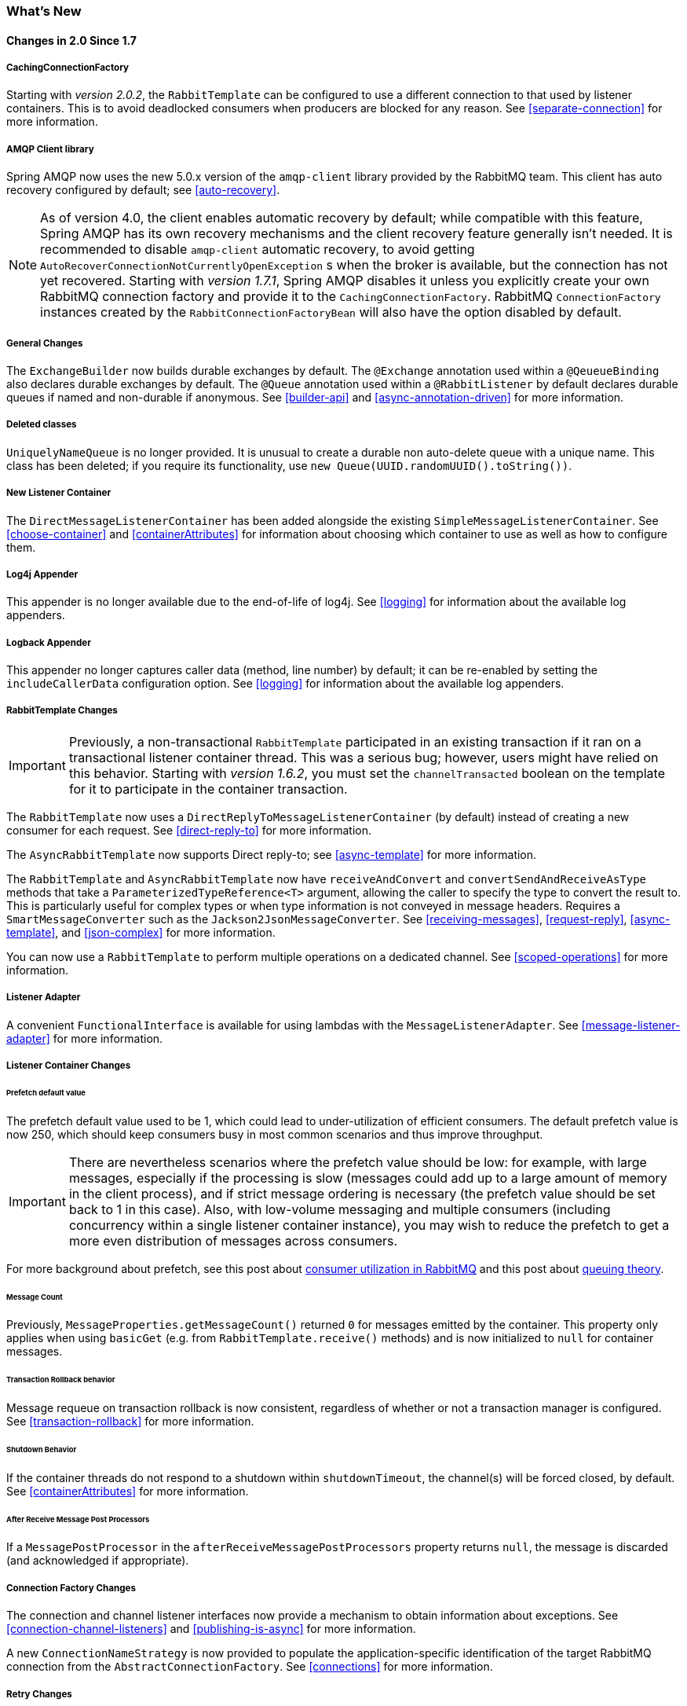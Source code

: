 [[whats-new]]
=== What's New

==== Changes in 2.0 Since 1.7

===== CachingConnectionFactory

Starting with _version 2.0.2_, the `RabbitTemplate` can be configured to use a different connection to that used by listener containers.
This is to avoid deadlocked consumers when producers are blocked for any reason.
See <<separate-connection>> for more information.

===== AMQP Client library

Spring AMQP now uses the new 5.0.x version of the `amqp-client` library provided by the RabbitMQ team.
This client has auto recovery configured by default; see <<auto-recovery>>.

NOTE: As of version 4.0, the client enables automatic recovery by default; while compatible with this feature, Spring AMQP has its own recovery mechanisms and the client recovery feature generally isn't needed.
It is recommended to disable `amqp-client` automatic recovery, to avoid getting `AutoRecoverConnectionNotCurrentlyOpenException` s when the broker is available, but the connection has not yet recovered.
Starting with _version 1.7.1_, Spring AMQP disables it unless you explicitly create your own RabbitMQ connection factory and provide it to the `CachingConnectionFactory`.
RabbitMQ `ConnectionFactory` instances created by the `RabbitConnectionFactoryBean` will also have the option disabled by default.

===== General Changes

The `ExchangeBuilder` now builds durable exchanges by default.
The `@Exchange` annotation used within a `@QeueueBinding` also declares durable exchanges by default.
The `@Queue` annotation used within a `@RabbitListener` by default declares durable queues if named and non-durable if anonymous.
See <<builder-api>> and <<async-annotation-driven>> for more information.

===== Deleted classes

`UniquelyNameQueue` is no longer provided. It is unusual to create a durable non auto-delete queue with a unique name.
This class has been deleted; if you require its functionality, use `new Queue(UUID.randomUUID().toString())`.

===== New Listener Container

The `DirectMessageListenerContainer` has been added alongside the existing `SimpleMessageListenerContainer`.
See <<choose-container>> and <<containerAttributes>> for information about choosing which container to use as well as how to configure them.


===== Log4j Appender

This appender is no longer available due to the end-of-life of log4j.
See <<logging>> for information about the available log appenders.

===== Logback Appender

This appender no longer captures caller data (method, line number) by default; it can be re-enabled by setting the `includeCallerData` configuration option.
See <<logging>> for information about the available log appenders.


===== RabbitTemplate Changes

IMPORTANT: Previously, a non-transactional `RabbitTemplate` participated in an existing transaction if it ran on a transactional listener container thread.
This was a serious bug; however, users might have relied on this behavior.
Starting with _version 1.6.2_, you must set the `channelTransacted` boolean on the template for it to participate in the container transaction.

The `RabbitTemplate` now uses a `DirectReplyToMessageListenerContainer` (by default) instead of creating a new consumer for each request.
See <<direct-reply-to>> for more information.

The `AsyncRabbitTemplate` now supports Direct reply-to; see <<async-template>> for more information.

The `RabbitTemplate` and `AsyncRabbitTemplate` now have `receiveAndConvert` and `convertSendAndReceiveAsType` methods that take a `ParameterizedTypeReference<T>` argument, allowing the caller to specify the type to convert the result to.
This is particularly useful for complex types or when type information is not conveyed in message headers.
Requires a `SmartMessageConverter` such as the `Jackson2JsonMessageConverter`.
See <<receiving-messages>>, <<request-reply>>, <<async-template>>, and <<json-complex>> for more information.

You can now use a `RabbitTemplate` to perform multiple operations on a dedicated channel.
See <<scoped-operations>> for more information.

===== Listener Adapter

A convenient `FunctionalInterface` is available for using lambdas with the `MessageListenerAdapter`.
See <<message-listener-adapter>> for more information.

===== Listener Container Changes

====== Prefetch default value

The prefetch default value used to be 1, which could lead to under-utilization of efficient consumers.
The default prefetch value is now 250, which should keep consumers busy in most common scenarios and
thus improve throughput.

IMPORTANT: There are nevertheless scenarios where the prefetch value should
be low: for example, with large messages, especially if the processing is slow (messages could add up
to a large amount of memory in the client process), and if strict message ordering is necessary
(the prefetch value should be set back to 1 in this case).
Also, with low-volume messaging and multiple consumers (including concurrency within a single listener container instance), you may wish to reduce the prefetch to get a more even distribution of messages across consumers.

For more background about prefetch, see this post about https://www.rabbitmq.com/blog/2014/04/14/finding-bottlenecks-with-rabbitmq-3-3/[consumer utilization in RabbitMQ]
and this post about https://www.rabbitmq.com/blog/2012/05/11/some-queuing-theory-throughput-latency-and-bandwidth/[queuing theory].

====== Message Count

Previously, `MessageProperties.getMessageCount()` returned `0` for messages emitted by the container.
This property only applies when using `basicGet` (e.g. from `RabbitTemplate.receive()` methods) and is now initialized to `null` for container messages.

====== Transaction Rollback behavior

Message requeue on transaction rollback is now consistent, regardless of whether or not a transaction manager is configured.
See <<transaction-rollback>> for more information.

====== Shutdown Behavior

If the container threads do not respond to a shutdown within `shutdownTimeout`, the channel(s) will be forced closed, by default.
See <<containerAttributes>> for more information.

====== After Receive Message Post Processors

If a `MessagePostProcessor` in the `afterReceiveMessagePostProcessors` property returns `null`, the message is discarded (and acknowledged if appropriate).

===== Connection Factory Changes

The connection and channel listener interfaces now provide a mechanism to obtain information about exceptions.
See <<connection-channel-listeners>> and <<publishing-is-async>> for more information.

A new `ConnectionNameStrategy` is now provided to populate the application-specific identification of the target RabbitMQ connection from the `AbstractConnectionFactory`.
See <<connections>> for more information.

===== Retry Changes

The `MissingMessageIdAdvice` is no longer provided; it's functionality is now built-in; see <<retry>> for more information.

===== Anonymous Queue Naming

By default, `AnonymousQueues` are now named with the default `Base64UrlNamingStrategy` instead of a simple `UUID` string.
See <<anonymous-queue>> for more information.

===== @RabbitListener Changes

You can now provide simple queue declarations (only bound to the default exchange) in `@RabbitListener` annotations.
See <<async-annotation-driven>> for more information.

You can now configure `@RabbitListener` annotations so that any exceptions thrown will be returned to the sender.
You can also configure a `RabbitListenerErrorHandler` to handle exceptions.
See <<annotation-error-handling>> for more information.

You can now bind a queue with multiple routing keys when using the `@QueueBinding` annotation.
Also `@QueueBinding.exchange()` now supports custom exchange types and declares durable exchanges by default.

You can now set the `concurrency` of the listener container at the annotation level rather than having to configure a different container factory for different concurrency settings.

You can now set the `autoStartup` property of the listener container at the annotation level, overriding the default setting in the container factory.

See <<async-annotation-driven>> for more information.

===== Container Conditional Rollback

When using an external transaction manager (e.g. JDBC), rule-based rollback is now supported when providing the container with a transaction attribute.
It is also now more flexible when using a transaction advice.
See <<conditional-rollback>> for more information.

===== Remove Jackson 1.x support

Deprecated in previous versions, Jackson `1.x` converters and related components have now been deleted; use similar components based on Jackson 2.x.
See <<json-message-converter>> for more information.

===== JSON Message Converter

When the `__TypeId__` is set to `Hashtable` for an inbound JSON message, the default conversion type is now `LinkedHashMap`; previously it was `Hashtable`.
To revert to a `Hashtable` use `setDefaultMapType` on the `DefaultClassMapper`.

===== XML Parsers

When parsing `Queue` and `Exchange` XML components, the parsers no longer register the `name` attribute value as a bean alias if an `id` attribute is present.
See <<note-id-name>> for more information.

===== Blocked Connection
The `com.rabbitmq.client.BlockedListener` can now be injected into the `org.springframework.amqp.rabbit.connection.Connection` object.
Also the `ConnectionBlockedEvent` and `ConnectionUnblockedEvent` events are emitted by the `ConnectionFactory`, when the connection is blocked or unblocked by the Broker.

See <<connections>> for more information.

==== Earlier Releases

See <<previous-whats-new>> for changes in previous versions.
